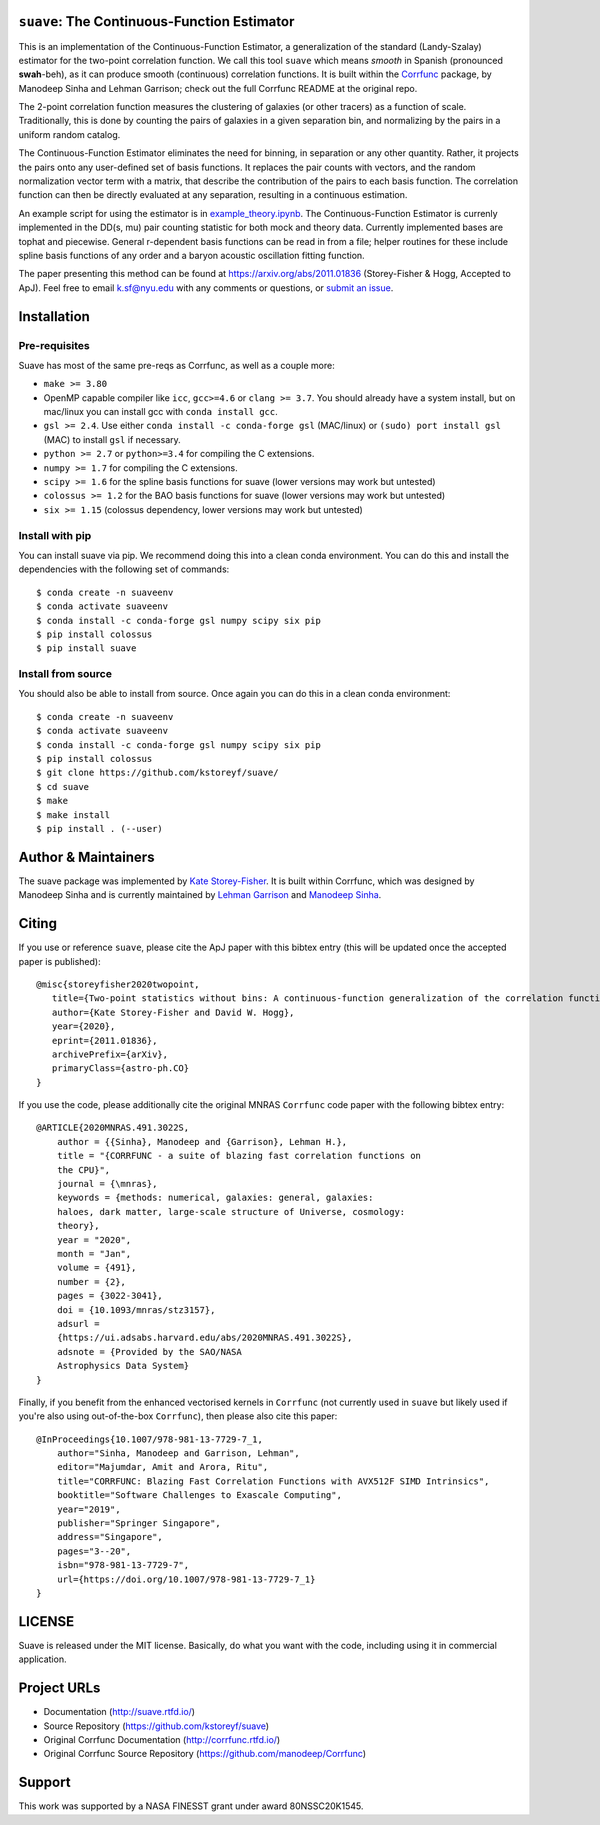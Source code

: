 ``suave``: The Continuous-Function Estimator
============================================

|PyPI| |MIT licensed| |RTD| |Continuous-Function Estimator Paper| |Corrfunc Paper I| |Corrfunc Paper II|

This is an implementation of the Continuous-Function Estimator, a generalization of the standard (Landy-Szalay) estimator for the two-point correlation function. 
We call this tool ``suave`` which means *smooth* in Spanish (pronounced **swah**-beh), as it can produce smooth (continuous) correlation functions. 
It is built within the `Corrfunc <https://github.com/manodeep/Corrfunc>`_  package, by Manodeep Sinha and Lehman Garrison; check out the full Corrfunc README at the original repo.

The 2-point correlation function measures the clustering of galaxies (or other tracers) as a function of scale. 
Traditionally, this is done by counting the pairs of galaxies in a given separation bin, and normalizing by the pairs in a uniform random catalog. 

The Continuous-Function Estimator eliminates the need for binning, in separation or any other quantity. 
Rather, it projects the pairs onto any user-defined set of basis functions.
It replaces the pair counts with vectors, and the random normalization vector term with a matrix, that describe the contribution of the pairs to each basis function.
The correlation function can then be directly evaluated at any separation, resulting in a continuous estimation.

An example script for using the estimator is in `example_theory.ipynb <https://github.com/kstoreyf/Corrfunc/blob/master/examples/example_theory.ipynb>`_.
The Continuous-Function Estimator is currenly implemented in the DD(s, mu) pair counting statistic for both mock and theory data.
Currently implemented bases are tophat and piecewise.
General r-dependent basis functions can be read in from a file; helper routines for these include spline basis functions of any order and a baryon acoustic oscillation fitting function.

The paper presenting this method can be found at https://arxiv.org/abs/2011.01836 (Storey-Fisher \& Hogg, Accepted to ApJ). 
Feel free to email `k.sf@nyu.edu <mailto:k.sf@nyu.edu>`_ with any comments or questions, or `submit an issue <https://github.com/kstoreyf/Corrfunc/issues/new/choose>`_.

Installation
============

Pre-requisites
--------------

Suave has most of the same pre-reqs as Corrfunc, as well as a couple more:

- ``make >= 3.80``
- OpenMP capable compiler like ``icc``, ``gcc>=4.6`` or ``clang >= 3.7``. You should already have a system install, but on mac/linux you can install gcc with ``conda install gcc``.
- ``gsl >= 2.4``. Use either ``conda install -c conda-forge gsl`` (MAC/linux) or ``(sudo) port install gsl`` (MAC) to install ``gsl`` if necessary.
- ``python >= 2.7`` or ``python>=3.4`` for compiling the C extensions.
- ``numpy >= 1.7`` for compiling the C extensions.
- ``scipy >= 1.6`` for the spline basis functions for suave (lower versions may work but untested) 
- ``colossus >= 1.2`` for the BAO basis functions for suave (lower versions may work but untested)  
- ``six >= 1.15`` (colossus dependency, lower versions may work but untested)

Install with pip
-----------------

You can install suave via pip. We recommend doing this into a clean conda environment. You can do this and install the dependencies with the following set of commands:

::

   $ conda create -n suaveenv
   $ conda activate suaveenv
   $ conda install -c conda-forge gsl numpy scipy six pip
   $ pip install colossus
   $ pip install suave

Install from source
-----------------

You should also be able to install from source. Once again you can do this in a clean conda environment:

::

   $ conda create -n suaveenv
   $ conda activate suaveenv
   $ conda install -c conda-forge gsl numpy scipy six pip
   $ pip install colossus
   $ git clone https://github.com/kstoreyf/suave/
   $ cd suave
   $ make
   $ make install
   $ pip install . (--user)

Author & Maintainers
=====================

The suave package was implemented by `Kate Storey-Fisher <https://github.com/kstoreyf>`_.
It is built within Corrfunc, which was designed by Manodeep Sinha and is currently maintained by
`Lehman Garrison <https://github.com/lgarrison>`_ and `Manodeep Sinha <https://github.com/manodeep>`_.

Citing
======

If you use or reference ``suave``, please cite the ApJ paper with this bibtex entry (this will be updated once the accepted paper is published):

::

   @misc{storeyfisher2020twopoint,
      title={Two-point statistics without bins: A continuous-function generalization of the correlation function estimator for large-scale structure}, 
      author={Kate Storey-Fisher and David W. Hogg},
      year={2020},
      eprint={2011.01836},
      archivePrefix={arXiv},
      primaryClass={astro-ph.CO}
   }


If you use the code, please additionally cite the original MNRAS ``Corrfunc`` code paper with the following
bibtex entry:

::

   @ARTICLE{2020MNRAS.491.3022S,
       author = {{Sinha}, Manodeep and {Garrison}, Lehman H.},
       title = "{CORRFUNC - a suite of blazing fast correlation functions on
       the CPU}",
       journal = {\mnras},
       keywords = {methods: numerical, galaxies: general, galaxies:
       haloes, dark matter, large-scale structure of Universe, cosmology:
       theory},
       year = "2020",
       month = "Jan",
       volume = {491},
       number = {2},
       pages = {3022-3041},
       doi = {10.1093/mnras/stz3157},
       adsurl =
       {https://ui.adsabs.harvard.edu/abs/2020MNRAS.491.3022S},
       adsnote = {Provided by the SAO/NASA
       Astrophysics Data System}
   }


Finally, if you benefit from the enhanced vectorised kernels in ``Corrfunc`` (not currently used in ``suave`` but likely used if you're also using out-of-the-box ``Corrfunc``), then please also cite this paper:

::

      @InProceedings{10.1007/978-981-13-7729-7_1,
          author="Sinha, Manodeep and Garrison, Lehman",
          editor="Majumdar, Amit and Arora, Ritu",
          title="CORRFUNC: Blazing Fast Correlation Functions with AVX512F SIMD Intrinsics",
          booktitle="Software Challenges to Exascale Computing",
          year="2019",
          publisher="Springer Singapore",
          address="Singapore",
          pages="3--20",
          isbn="978-981-13-7729-7",
          url={https://doi.org/10.1007/978-981-13-7729-7_1}
      }

LICENSE
=======

Suave is released under the MIT license. Basically, do what you want
with the code, including using it in commercial application.

Project URLs
============

-  Documentation (http://suave.rtfd.io/)
-  Source Repository (https://github.com/kstoreyf/suave)
-  Original Corrfunc Documentation (http://corrfunc.rtfd.io/)
-  Original Corrfunc Source Repository (https://github.com/manodeep/Corrfunc)

Support
=======

This work was supported by a NASA FINESST grant under award 80NSSC20K1545.


.. |logo| image:: https://github.com/manodeep/Corrfunc/blob/master/corrfunc_logo.png
    :target: https://github.com/manodeep/Corrfunc
    :alt: Corrfunc logo
.. |Release| image:: https://img.shields.io/github/release/kstoreyf/suave.svg
   :target: https://github.com/kstoreyf/suave/releases/latest
   :alt: Latest Release
.. |PyPI| image:: https://img.shields.io/pypi/v/suave.svg
   :target: https://pypi.python.org/pypi/suave
   :alt: PyPI Release
.. |MIT licensed| image:: https://img.shields.io/badge/license-MIT-blue.svg
   :target: https://raw.githubusercontent.com/manodeep/Corrfunc/master/LICENSE
   :alt: MIT License
.. |RTD| image:: https://readthedocs.org/projects/suave/badge/?version=master
   :target: http://suave.readthedocs.io/en/master/?badge=master
   :alt: Documentation Status

.. |Continuous-Function Estimator Paper| image:: https://img.shields.io/badge/arXiv-2011.01836-%23B31B1B
   :target: https://arxiv.org/abs/2011.01836
   :alt: Continuous-Function Estimator Paper
.. |Corrfunc Paper I| image:: https://img.shields.io/badge/arXiv-1911.03545-%23B31B1B
   :target: https://arxiv.org/abs/1911.03545
   :alt: Corrfunc Paper I
.. |Corrfunc Paper II| image:: https://img.shields.io/badge/arXiv-1911.08275-%23B31B1B
   :target: https://arxiv.org/abs/1911.08275
   :alt: Corrfunc Paper II
